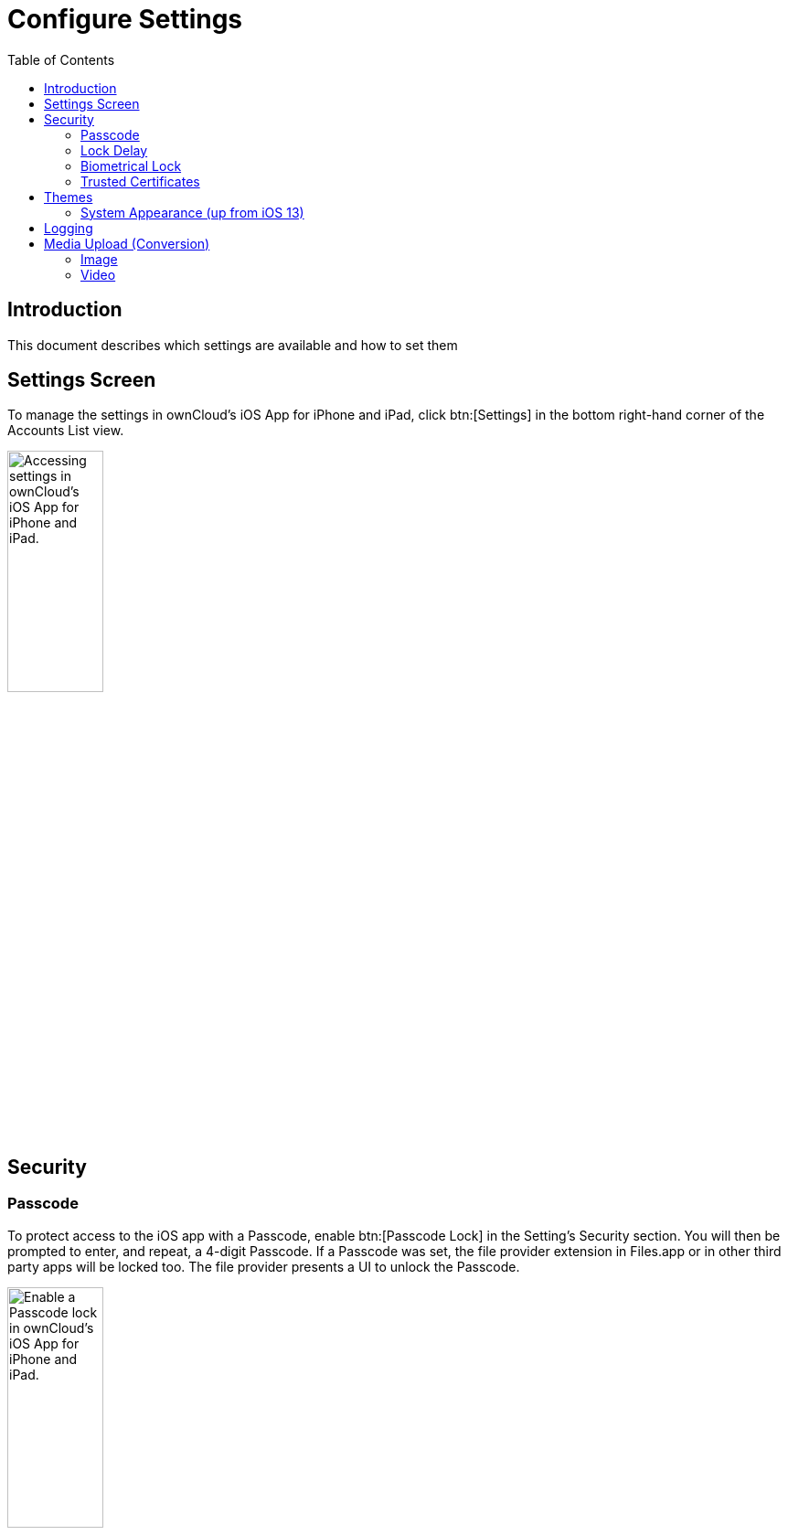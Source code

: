 = Configure Settings
:page-aliases: ios_settings.adoc
:toc: right

:keywords: settings, passcode lock, biometric lock, theme, logging, ownCloud, iOS, iPhone, iPad
:description: This guide steps you through how to configure ownCloud's iOS App for iPhone and iPad. It covers security, theme, logging, and media upload settings.
:heic-image-url: https://en.wikipedia.org/wiki/High_Efficiency_Image_File_Format

== Introduction

This document describes which settings are available and how to set them

== Settings Screen

To manage the settings in ownCloud's iOS App for iPhone and iPad, click btn:[Settings] in the bottom right-hand corner of the Accounts List view.

image:settings/user-accounts-list-annotated-with-callout.png[Accessing settings in ownCloud's iOS App for iPhone and iPad., width=35%,pdfwidth=35%]

== Security

=== Passcode 

To protect access to the iOS app with a Passcode, enable btn:[Passcode Lock] in the Setting’s Security section. You will then be prompted to enter, and repeat, a 4-digit Passcode.
If a Passcode was set, the file provider extension in Files.app or in other third party apps will be locked too. The file provider presents a UI to unlock the Passcode.

image:settings/security-passcode-enabled.png[Enable a Passcode lock in ownCloud's iOS App for iPhone and iPad., width=35%,pdfwidth=35%]

=== Lock Delay

When a Passcode is enabled, the app will be locked every time you change to another application. However, under menu:Settings[Security > Lock application], you can choose to only lock the application after 1, 5, or 30 minutes, instead of "_immediately_", which is the default.

image:settings/lock-application-duration.png[Set the application lock duration in ownCloud's iOS App for iPhone and iPad., width=35%,pdfwidth=35%]

=== Biometrical Lock

After a Passcode has been created, a Biometrical Lock, or Touch ID, can also be used to gain access to the app. To enable it enable btn:[Touch ID] in the Setting's _Security_ section, and then enter your 4-digit Passcode. The next time you need to authorise access to the app, you will be able to enter either your Passcode, or use your stored biometrical data.

image:settings/authorise-access-with-passcode-or-biometric-data.png[Authorise access with passcode or biometric data in ownCloud's iOS App for iPhone and iPad., width=35%,pdfwidth=35%]

=== Trusted Certificates

==== View Previously Approved Certificates

To view previously approved certificates, navigate to
menu:Settings[Certificates] (for any one of your registered accounts), and you will see them listed in the "_User-Approved Certificates_" section.

==== Inspect Previously Approved Certificates Details

To view previously approved certificates, swipe left on any of the accounts in the accounts list and click btn:[Edit]. Then, under "_SERVER URL_", click btn:[Certificate Details]. You will then be able to see all of the certificate's details.

==== Revoke Previously Approved Certificates

image:settings/83_Settings_certs.png[83_Settings_certs.png, width=35%,pdfwidth=35%]

To revoke one or more previously approved certificates, first navigate to
menu:Settings[Certificates] (for any one of your registered accounts). Then, in the "_User-Approved Certificates_" section, swipe left on the certificate(s) that you wish to revoke and press btn:[Revoke approval].

== Themes

The iOS app comes with three themes: 

* Light
* Dark; and
* Classic

To change the theme, navigate to menu:Settings[Theme], and pick the one that you want. 

image:settings/84_Settings_themes.png[84_Settings_themes.png, width=35%,pdfwidth=35%]

.The three themes in ownCloud's iOS App for iPhone and iPad.
[cols="^33%,^33%,^33%",options="header"]
|===
| Classic theme
| Dark theme
| Light theme

a| image::settings/themes/classic.png[ownCloud iOS App - Classic theme]
a| image::settings/themes/dark.png[ownCloud iOS App - Dark theme]
a| image::settings/themes/light.png[ownCloud iOS App - Light theme]
|===

=== System Appearance (up from iOS 13)

When System Appearance is selected, ownCloud will automatically use the selected iOS system theme (light or dark) to reflect the system UI. Setting System Appearance is only available up from iOS 13.

== Logging

The ownCloud iOS app has built-in logging functionality, available under menu:Settings[Logging]. To find out more, please refer to the
xref:troubleshooting.adoc#capturing-app-debug-logs[logging section of the Troubleshooting guide].

== Media Upload (Conversion)

When image and video files are uploaded, they can be converted to the industry-standard JPEG and MP4 respectively. This is not done by default. 

image:settings/media-upload.png[The media upload (conversion) settings in ownCloud's iOS App for iPhone and iPad., width=40%,pdfwidth=40%]

=== Image

To convert (the very efficient) {heic-image-url}[HEIC (High Efficiency Image File Format) images] to more compatible JPEG images, enable btn:[Convert HEIC to JPEG] under menu:Settings[Media Upload]. 

=== Video

To convert the very efficient videos to more compatible MP4 videos, enable btn:[Convert videos to MP4] under menu:Settings[Media Upload]. 
